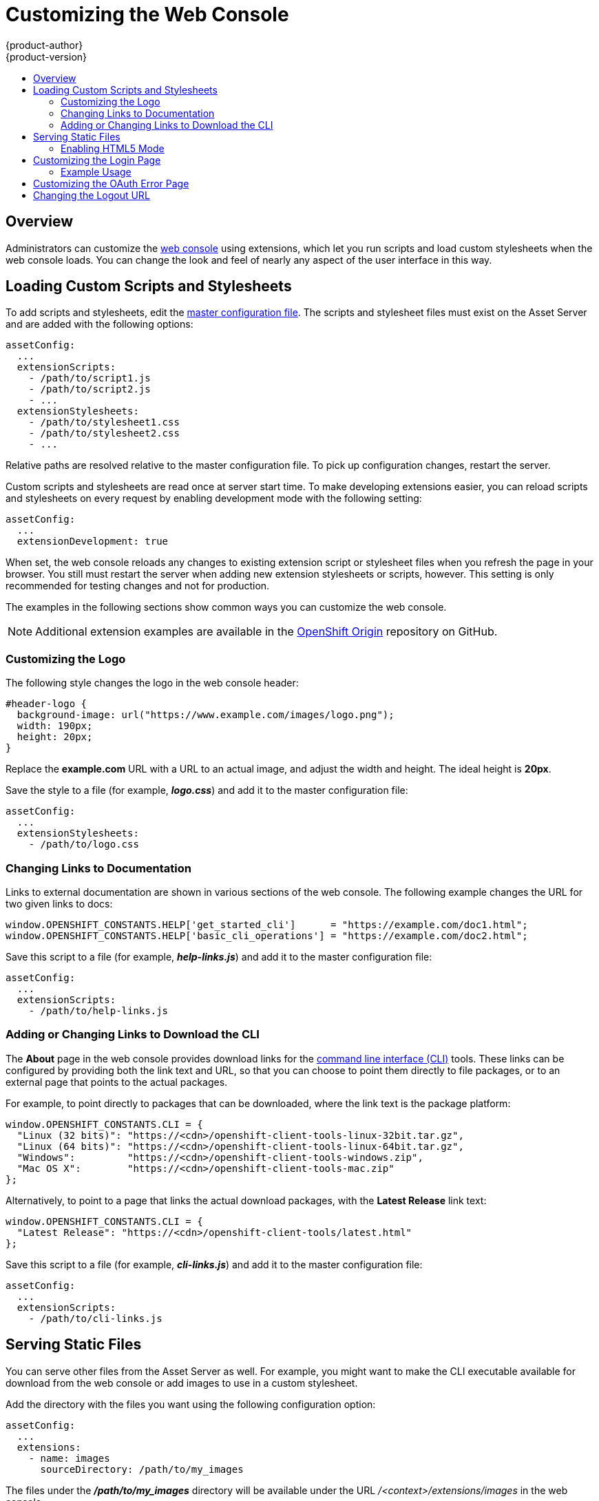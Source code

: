 [[install-config-web-console-customization]]
= Customizing the Web Console
{product-author}
{product-version}
:data-uri:
:icons:
:experimental:
:toc: macro
:toc-title:
:prewrap!:

toc::[]

== Overview
Administrators can customize the
xref:../architecture/infrastructure_components/web_console.adoc#architecture-infrastructure-components-web-console[web console]
using extensions, which let you run scripts and load custom stylesheets when the
web console loads. You can change the look and feel of nearly any aspect of the
user interface in this way.

[[loading-custom-scripts-and-stylesheets]]
== Loading Custom Scripts and Stylesheets

To add scripts and stylesheets, edit the
xref:../install_config/master_node_configuration.adoc#install-config-master-node-configuration[master configuration
file]. The scripts and stylesheet files must exist on the Asset Server and are
added with the following options:

====
----
assetConfig:
  ...
  extensionScripts:
    - /path/to/script1.js
    - /path/to/script2.js
    - ...
  extensionStylesheets:
    - /path/to/stylesheet1.css
    - /path/to/stylesheet2.css
    - ...
----
====

Relative paths are resolved relative to the master configuration file. To pick
up configuration changes, restart the server.

Custom scripts and stylesheets are read once at server start time. To make
developing extensions easier, you can reload scripts and stylesheets on every
request by enabling development mode with the following setting:

====
----
assetConfig:
  ...
  extensionDevelopment: true
----
====

When set, the web console reloads any changes to existing extension script or
stylesheet files when you refresh the page in your browser. You still must
restart the server when adding new extension stylesheets or scripts, however.
This setting is only recommended for testing changes and not for production.

The examples in the following sections show common ways you can customize the
web console.

[NOTE]
====
Additional extension examples are available in the
link:https://github.com/openshift/origin/tree/master/assets/extensions/examples[OpenShift
Origin] repository on GitHub.
====

[[customizing-the-logo]]
=== Customizing the Logo

The following style changes the logo in the web console header:

====
----
#header-logo {
  background-image: url("https://www.example.com/images/logo.png");
  width: 190px;
  height: 20px;
}
----
====

Replace the *example.com* URL with a URL to an actual image, and adjust the
width and height. The ideal height is *20px*.

Save the style to a file (for example, *_logo.css_*) and add it to the master
configuration file:

====
----
assetConfig:
  ...
  extensionStylesheets:
    - /path/to/logo.css
----
====

[[changing-links-to-documentation]]
=== Changing Links to Documentation

Links to external documentation are shown in various sections of the web
console. The following example changes the URL for two given links to docs:

====
----
window.OPENSHIFT_CONSTANTS.HELP['get_started_cli']      = "https://example.com/doc1.html";
window.OPENSHIFT_CONSTANTS.HELP['basic_cli_operations'] = "https://example.com/doc2.html";
----
====

Save this script to a file (for example, *_help-links.js_*) and add it to the
master configuration file:

====
----
assetConfig:
  ...
  extensionScripts:
    - /path/to/help-links.js
----
====

[[adding-or-changing-links-to-download-the-cli]]
=== Adding or Changing Links to Download the CLI

The *About* page in the web console provides download links for the
xref:../cli_reference/index.adoc#cli-reference-index[command line interface (CLI)] tools. These
links can be configured by providing both the link text and URL, so that you can
choose to point them directly to file packages, or to an external page that
points to the actual packages.

For example, to point directly to packages that can be downloaded, where the
link text is the package platform:

====
----
window.OPENSHIFT_CONSTANTS.CLI = {
  "Linux (32 bits)": "https://<cdn>/openshift-client-tools-linux-32bit.tar.gz",
  "Linux (64 bits)": "https://<cdn>/openshift-client-tools-linux-64bit.tar.gz",
  "Windows":         "https://<cdn>/openshift-client-tools-windows.zip",
  "Mac OS X":        "https://<cdn>/openshift-client-tools-mac.zip"
};
----
====

Alternatively, to point to a page that links the actual download packages, with
the *Latest Release* link text:

====
----
window.OPENSHIFT_CONSTANTS.CLI = {
  "Latest Release": "https://<cdn>/openshift-client-tools/latest.html"
};
----
====

Save this script to a file (for example, *_cli-links.js_*) and add it to the
master configuration file:

====
----
assetConfig:
  ...
  extensionScripts:
    - /path/to/cli-links.js
----
====

[[serving-static-files]]
== Serving Static Files

You can serve other files from the Asset Server as well. For example, you might
want to make the CLI executable available for download from the web console or
add images to use in a custom stylesheet.

Add the directory with the files you want using the following configuration
option:

====
----
assetConfig:
  ...
  extensions:
    - name: images
      sourceDirectory: /path/to/my_images
----
====

The files under the *_/path/to/my_images_* directory will be available under the
URL _/<context>/extensions/images_ in the web console.

To reference these files from a stylesheet, you should generally use a relative
path. For example:

====
----
#header-logo {
  background-image: url("../extensions/images/my-logo.png");
}
----
====

[[enabling-html5-mode]]
=== Enabling HTML5 Mode

The web console has a special mode for supporting certain static web
applications that use the HTML5 history API:

====
----
assetConfig:
  ...
  extensions:
    - name: my_extension
      sourceDirectory: /path/to/myExtension
      html5Mode: true
----
====

Setting `*html5Mode*` to *true* enables two behaviors:

. Any request for a non-existent file under
*_/<context>/extensions/my_extension/_* instead serves
*_/path/to/myExtension/index.html_* rather than a "404 Not Found" page.
. The element `<base href="/">` will be rewritten in
*_/path/to/myExtension/index.html_* to use the actual base depending on the
asset configuration; only this exact string is rewritten.

This is needed for JavaScript frameworks such as AngularJS that require `*base*`
to be set in *_index.html_*.

[[customizing-the-login-page]]
== Customizing the Login Page

You can also change the login page, and the login provider selection page for
the web console. Run the following commands to create templates you can modify:

====
----
$ oadm create-login-template > login-template.html
$ oadm create-provider-selection-template > provider-selection-template.html
----
====

Edit the file to change the styles or add content, but be careful not to remove
any required parameters inside the curly brackets.

To use your custom login page or provider selection page, set the following
options in the master configuration file:

====
----
oauthConfig:
  ...
  templates:
    login: /path/to/login-template.html
    providerSelection: /path/to/provider-selection-template.html
----
====

Relative paths are resolved relative to the master configuration file. You must
restart the server after changing this configuration.

When there are multiple login providers configured or when the
link:../install_config/configuring_authentication.html#identity-providers[`*alwaysShowProviderSelection*`]
option in the *_master-config.yaml_* file is set to *true*, each time a user's
token to {product-title} expires, the user is presented with this custom page
before they can proceed with other tasks.

[[custom-login-page-example-usage]]
=== Example Usage

Custom login pages can be used to create Terms of Service information. They can
also be helpful if you use a third-party login provider, like GitHub or Google,
to show users a branded page that they trust and expect before being redirected
to the authentication provider.

[[customizing-the-oauth-error-page]]
== Customizing the OAuth Error Page

When errors occur during authentication, you can change the page shown.

.  Run the following command to create a template you can modify:
+
====
----
$ oadm create-error-template > error-template.html
----
====

.  Edit the file to change the styles or add content.
+
You can use the `*Error*` and `*ErrorCode*` variables in the template. To use
your custom error page, set the following option in the master configuration
file:
+
====
----
oauthConfig:
  ...
  templates:
    error: /path/to/error-template.html
----
====
+
Relative paths are resolved relative to the master configuration file.

.  You must restart the server after changing this configuration.

[[changing-the-logout-url]]
== Changing the Logout URL

You can change the location a console user is sent to when logging out of
the console by modifying the `*logoutURL*` parameter in the
*_/etc/origin/master/master-config.yaml_* file:

====
----
...
assetConfig:
  logoutURL: "http://www.example.com"
...
----
====

This can be useful when authenticating with
xref:../install_config/configuring_authentication.adoc#RequestHeaderIdentityProvider[Request
Header] and OAuth or
xref:../install_config/configuring_authentication.adoc#OpenID[OpenID] identity
providers, which require visiting an external URL to destroy single sign-on
sessions.
